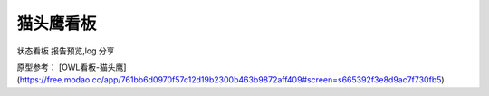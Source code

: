 ===================================
猫头鹰看板
===================================

状态看板
报告预览,log 分享


原型参考： [OWL看板-猫头鹰](https://free.modao.cc/app/761bb6d0970f57c12d19b2300b463b9872aff409#screen=s665392f3e8d9ac7f730fb5)

